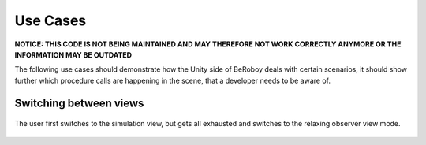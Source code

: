 Use Cases
=========

**NOTICE: THIS CODE IS NOT BEING MAINTAINED AND MAY THEREFORE NOT WORK CORRECTLY ANYMORE OR THE INFORMATION MAY BE OUTDATED**

The following use cases should demonstrate how the Unity side of BeRoboy deals with certain scenarios,
it should show further which procedure calls are happening in the scene, that a developer
needs to be aware of.

Switching between views
-----------------------

.. figure:: images/usecase_view_selection.*
   :align: center
   :alt: Usecase view Selection
         
   The user first switches to the simulation view, but gets all exhausted and switches to
   the relaxing observer view mode.
